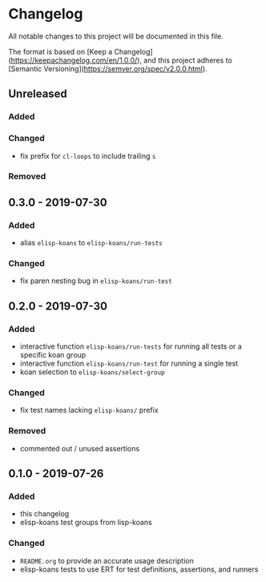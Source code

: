 * Changelog
  
  All notable changes to this project will be documented in this file.

  The format is based on [Keep a Changelog](https://keepachangelog.com/en/1.0.0/),
  and this project adheres to [Semantic Versioning](https://semver.org/spec/v2.0.0.html).
  
** Unreleased
*** Added

*** Changed
    - fix prefix for =cl-loops= to include trailing =s=

*** Removed

** 0.3.0 - 2019-07-30
*** Added
    - alias =elisp-koans= to =elisp-koans/run-tests=

*** Changed
    - fix paren nesting bug in =elisp-koans/run-test=

** 0.2.0 - 2019-07-30
*** Added
    - interactive function =elisp-koans/run-tests= for running all tests or
      a specific koan group
    - interactive function =elisp-koans/run-test= for running a single test
    - koan selection to =elisp-koans/select-group=

*** Changed
    - fix test names lacking =elisp-koans/= prefix

*** Removed
    - commented out / unused assertions

** 0.1.0 - 2019-07-26
*** Added
    - this changelog
    - elisp-koans test groups from lisp-koans

*** Changed
    - =README.org= to provide an accurate usage description
    - elisp-koans tests to use ERT for test definitions, assertions, and runners

